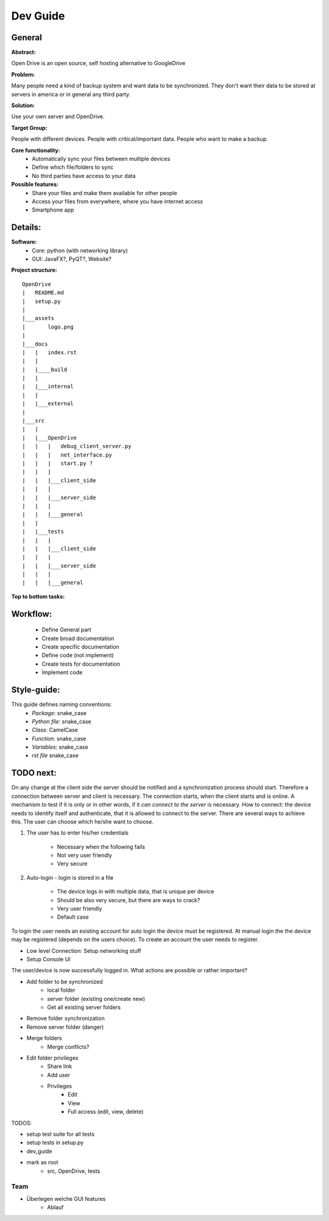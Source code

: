 ==========
Dev Guide
==========

General
=================

**Abstract:**

Open Drive is an open source, self hosting alternative to GoogleDrive

**Problem:**

Many people need a kind of backup system and want data to be synchronized. They don't want their data to be stored at
servers in america or in general any third party.

**Solution:**

Use your own server and OpenDrive.

**Target Group:**

People with different devices. People with critical/important data. People who want to make a backup.


**Core functionality:**
    - Automatically sync your files between multiple devices
    - Define which file/folders to sync
    - No third parties have access to your data


**Possible features:**
    - Share your files and make them available for other people
    -  Access your files from everywhere, where you have internet access
    - Smartphone app


Details:
========

**Software:**
    - Core: python (with networking library)
    - GUI: JavaFX?, PyQT?, Website?


**Project structure:**

::

    OpenDrive
    |   README.md
    |   setup.py
    |
    |___assets
    |       logo.png
    |
    |___docs
    |   |   index.rst
    |   |
    |   |____build
    |   |
    |   |___internal
    |   |
    |   |___external
    |
    |___src
    |   |
    |   |___OpenDrive
    |   |   |   debug_client_server.py
    |   |   |   net_interface.py
    |   |   |   start.py ?
    |   |   |
    |   |   |___client_side
    |   |   |
    |   |   |___server_side
    |   |   |
    |   |   |___general
    |   |
    |   |___tests
    |   |   |
    |   |   |___client_side
    |   |   |
    |   |   |___server_side
    |   |   |
    |   |   |___general

**Top to bottom tasks:**


Workflow:
=========

    - Define General part
    - Create broad documentation
    - Create specific documentation
    - Define code (not implement)
    - Create tests for documentation
    - Implement code


Style-guide:
=============

This guide defines naming conventions:
    - *Package*: snake_case
    - *Python file*: snake_case
    - *Class*: CamelCase
    - *Function*: snake_case
    - *Variables*: snake_case
    - *rst file* snake_case

TODO next:
==========

On any change at the client side the server should be notified and a synchronization process should start.
Therefore a connection between server and client is necessary. The connection starts, when the client starts
and is online. A mechanism to test if it is only or in other words, if it *can connect to the server* is necessary.
How to connect: the device needs to identify itself and authenticate, that it is allowed to connect to the server.
There are several ways to achieve this. The user can choose which he/she want to choose.

1. The user has to enter his/her credentials

    - Necessary when the following fails
    - Not very user friendly
    - Very secure

2. Auto-login - login is stored in a file

    - The device logs in with multiple data, that is unique per device
    - Should be also very secure, but there are ways to crack?
    - Very user friendly
    - Default case

To login the user needs an existing account for auto login the device must be registered.
At manual login the the device may be registered (depends on the users choice). To create
an account the user needs to register.

- Low level Connection: Setup networking stuff
- Setup Console UI


The user/device is now successfully logged in. What actions are possible or rather important?

- Add folder to be synchronized
    - local folder
    - server folder (existing one/create new)
    - Get all existing server folders

- Remove folder synchronization
- Remove server folder (danger)
- Merge folders
    - Merge conflicts?

- Edit folder privileges
    - Share link
    - Add user
    - Privileges
        - Edit
        - View
        - Full access (edit, view, delete)

TODOS:

- setup test suite for all tests
- setup tests in setup.py
- dev_guide
- mark as root
    - src, OpenDrive, tests



Team
*********

- Überlegen welche GUI features
    - Ablauf
